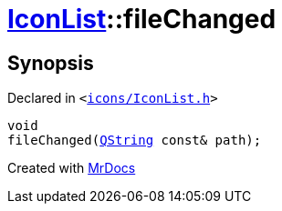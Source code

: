 [#IconList-fileChanged]
= xref:IconList.adoc[IconList]::fileChanged
:relfileprefix: ../
:mrdocs:


== Synopsis

Declared in `&lt;https://github.com/PrismLauncher/PrismLauncher/blob/develop/icons/IconList.h#L102[icons&sol;IconList&period;h]&gt;`

[source,cpp,subs="verbatim,replacements,macros,-callouts"]
----
void
fileChanged(xref:QString.adoc[QString] const& path);
----



[.small]#Created with https://www.mrdocs.com[MrDocs]#
